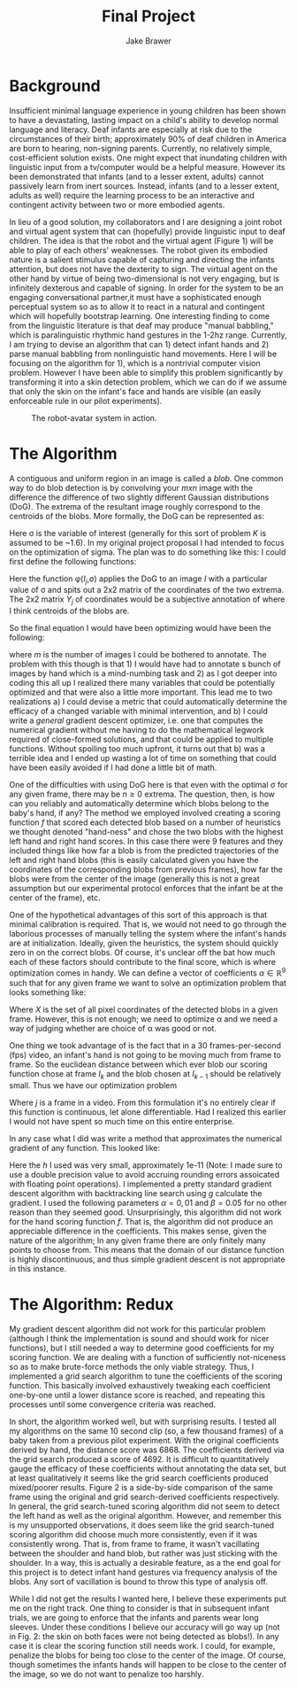 #+TITLE:     Final Project
#+AUTHOR:    Jake Brawer
#+EMAIL:     jake.brawer@yale.edu
#+OPTIONS: toc:nil
#+LaTeX_HEADER:\usepackage{amsmath}
#+LaTeX_HEADER:\usepackage{amssymb}

* Background

Insufficient minimal language experience in young children has been shown to have a devastating, lasting impact on a child's ability to develop normal language and literacy. Deaf infants are especially at risk due to the circumstances of their birth; approximately 90% of deaf children in America are born to hearing, non-signing parents. Currently, no relatively simple, cost-efficient solution exists. One might expect that inundating children with linguistic input from a tv/computer would be a helpful measure. However its been demonstrated that infants (and to a lesser extent, adults) cannot passively learn from inert sources. Instead, infants (and to a lesser extent, adults as well) require  the learning process to be an interactive and contingent activity between two or more embodied agents. 

In lieu of a good solution, my collaborators and I are designing a joint robot and virtual agent system that can (hopefully) provide linguistic input to deaf children. The idea is that the robot and the virtual agent (Figure 1) will be able to play of each others' weaknesses. The robot given its embodied nature is a salient stimulus capable of capturing and directing the infants attention, but does not have the dexterity to sign. The virtual agent on the other hand by virtue of being two-dimensional is not very engaging, but is infinitely dexterous and capable of signing. In order for the system to be an engaging conversational partner,it must have a sophisticated enough perceptual system so as to allow it to react in a natural and contingent which will hopefully bootstrap learning. One interesting finding to come from the linguistic literature is that deaf may produce "manual babbling," which is paralinguistic rhythmic hand gestures in the 1-2hz range. Currently, I am trying to devise an algorithm that can 1) detect infant hands and 2) parse manual babbling from nonlinguistic hand movements. Here I will be focusing on the algorithm for 1), which is a nontrivial computer vision problem. However I have been able to simplify this problem significantly by transforming it into a skin detection problem, which we can do if we assume that only the skin on the infant's face and hands are visible (an easily enforceable rule in our pilot experiments). 

#+CAPTION: The robot-avatar system in action. 
[[/home/jake/Downloads/P1050291.JPG]]

* The Algorithm 

A contiguous and uniform region in an image is called a /blob/. One common way to do blob detection is by convolving your $mxn$ image with the difference the difference of two slightly different Gaussian distributions (DoG). The extrema of the resultant image roughly correspond to the centroids of the blobs. More formally, the DoG can be represented as: 


\begin{equation*}
\begin{aligned}
\vspace
$\Gamma_{\sigma,K\sigma}(x,y)
=
I*(\frac{1}{2\pi \sigma^2} e^{-(x^2 + y^2)/(2 \sigma^2)} - \frac{1}{2\pi K^2 \sigma^2}  e^{-(x^2 + y^2)/(2 K^2 \sigma^2)})$
\end{aligned}
\end{equation*}

Here \sigma is the variable of interest (generally for this sort of problem $K$ is assumed to be ~1.6). In my original project proposal I had intended to focus on the optimization of sigma. The plan was to do something like this: I  could first define the following functions:

\begin{equation*}
\begin{aligned}
r_{j}(\sigma) = Y_{j} - \phi(I_{j},\sigma), \hspace {.5in} j=1,2,...,m
\end{aligned}
\end{equation*}

\vspace

Here the function \phi($I_{j}$,\sigma) applies the DoG to an image $I$ with a particular value of \sigma and spits out a 2x2 matrix of the coordinates of the two extrema. The 2x2 matrix $Y_j$ of coordinates would be a subjective annotation of where I think centroids of the blobs are.

So the final equation I would have been optimizing would have been the following:

\vspace

\begin{equation*}
\begin{aligned}
\underset{\sigma}{\text{minimize}}
& & r_{1}(\sigma)^{2} +  r_{2}(\sigma)^{2} + ... + r_{m}(\sigma)^{2}

\end{aligned}
\end{equation*}

where $m$ is the number of images I could be bothered to annotate. The problem with this though is that 1) I would have had to annotate s bunch of images by hand which is a mind-numbing task and 2) as I got deeper into coding this all up I realized there many variables that could be potentially optimized and that were also a little more important. This lead me to two realizations a) I could devise a metric that could automatically determine the efficacy of a changed variable with minimal intervention, and b) I could write a /general/ gradient descent optimizer, i.e. one that computes the numerical gradient without me having to do the mathematical legwork required of close-formed solutions, and that could be applied to multiple functions. Without spoiling too much upfront, it turns out that b) was a terrible idea and I ended up wasting a lot of time on something that could have been easily avoided if I had done a little bit of math.

One of the difficulties with using DoG here is that even with the optimal \sigma for any given frame, there may be $n \geq 0$ extrema. The question, then, is how can you reliably and automatically determine which blobs belong to the baby's hand, if any? The method we employed involved creating a scoring function $f$ that scored each detected blob based on a number of heuristics we thought denoted "hand-ness" and chose the two blobs with the highest left hand and right hand scores. In this case there were $9$ features and they included things like how far a blob is from the predicted trajectories of the left and right hand blobs (this is easily calculated given you have the coordinates of the corresponding blobs from previous frames), how far the blobs were from the center of the image (generally this is not a great assumption but our experimental protocol enforces that the infant be at the center of the frame), etc. 

One of the hypothetical advantages of this sort of this approach is that minimal calibration is required. That is, we would not need to go through the laborious processes of manually telling the system where the infant's hands are at initialization. Ideally, given the heuristics, the system should quickly zero in on the correct blobs. Of course, it's unclear off the bat how much each of these factors should contribute to the final score, which is where optimization comes in handy. We can define a vector of coefficients $\alpha \in \mathbb{R}^{9}$ such that for any given frame we want to solve an optimization problem that looks something like:


\begin{equation*}
\begin{aligned}
\underset{\forall x \in X}{\text{argmax}}
& & \alpha^{T}f(x)

\end{aligned}
\end{equation*}

Where $X$ is the set of all pixel coordinates of the detected blobs in a given frame. However, this is not enough; we need to optimize \alpha and we need a way of judging whether are choice of \alpha was good or not. 

One thing we took advantage of is the fact that in a 30 frames-per-second (fps) video, an infant's hand is not going to be moving much from frame to frame. So the euclidean distance between which ever blob our scoring function chose at frame $I_{k}$ and the blob chosen at $I_{k-1}$ should be relatively small. Thus we have our optimization problem 



\begin{equation*}
\begin{aligned}
\underset{\alpha}{\text{min}} & & \sum_{j = 2}^{n} & &  \lVert (\underset{\forall x \in X_{j}}{\text{argmax}} & & \alpha^{T}f(x))  - (\underset{\forall x \in X_{j-1}}{\text{argmax}} & &  \alpha^{T}f(x)) & \rVert^{2}

\end{aligned}
\end{equation*}

Where $j$ is a frame in a video. From this formulation it's no entirely clear if this function is continuous, let alone differentiable. Had I realized this earlier I would not have spent so much time on this entire enterprise.

In any case what I did was write a method that approximates the numerical gradient of any function. This looked like:

\begin{equation*}
\begin{aligned}
\nabla g(x,y,\ldots,z) \bigg\rvert_{(x_{0},y_{0}, \ldots ,z_{0})} = \frac{g(x_{0} + h,y_{0}, \ldots ,z_{0}) - g(x_{0} - h,y_{0}, \ldots ,z_{0})}{2h}\hat{x} + \ldots  \\
+  \frac{g(x_{0} ,y_{0}, \ldots ,z_{0} + h) - g(x_{0} - h,y_{0}, \ldots ,z_{0} - h )}{2h}\hat{z} 
\end{aligned}
\end{equation*}

Here the $h$  I used was very small, approximately 1e-11 (Note: I made sure to use a double precision value to avoid accruing rounding errors assoicated with floating point operations). I implemented a pretty standard gradient descent algorithm with backtracking line search using $g$ calculate the gradient. I used the following parameters $\alpha = 0,01$ and $\beta = 0.05$ for no other reason than they seemed good. Unsurprisingly, this algorithm did not work for the hand scoring function $f$. That is, the algorithm did not produce an appreciable difference in the coefficients. This makes sense, given the nature of the algorithm; In any given frame there are only finitely many points to choose from. This means that the domain of our distance function is highly discontinuous, and thus simple gradient descent is not appropriate in this instance. 



\begin{figure}
\centering
\begin{subfigure}{\textwidth}
  \centering
  \includegraphics[width=.4\linewidth]{/home/jake/Code/research/maki_2/baby_linguist/src/video_original_coeffs/DoG0.png}
  \label{fig:sub1}
\end{subfigure}%
\begin{subfigure}{\textwidth}
  \centering
  \includegraphics[width=.4\linewidth]{/home/jake/Code/research/maki_2/baby_linguist/src/video_best_coeffs/DoG0.png}
  \label{fig:sub2}
\end{subfigure}
\caption{Blob selection on filtered image using different coefficients. The image on the left uses the original coefficients derived by hand. The image on the right uses coefficients derived via grid search algorithm. Each grey circle denotes a blob. The bold grey circles denotes the blobs determined by the algorithm to be hands.}
\label{fig:test}
\end{figure}

* The Algorithm: Redux

My gradient descent algorithm did not work for this particular problem (although I think the implementation is sound and should work for nicer functions), but I still needed a way to determine good coefficients for my scoring function. We are dealing with a function of sufficiently not-niceness so as to make brute-force methods the only viable strategy. Thus, I implemented a grid search algorithm to tune the coefficients of the scoring function. This basically involved exhaustively tweaking each coefficient one-by-one until a lower distance score is reached, and repeating this processes until some convergence criteria was reached.

In short, the algorithm worked well, but with surprising results. I tested all my algorithms on the same 10 second clip (so, a few thousand frames) of a baby taken from a previous pilot experiment. With the original coefficients derived by hand, the distance score was 6868. The coefficients derived via the grid search produced a score of 4692. It is difficult to quantitatively gauge the efficacy of these coefficients without annotating the data set, but at least qualitatively it seems like the grid search coefficients produced mixed/poorer results. Figure 2 is a side-by-side comparison of the same frame using the original and grid search-derived coefficients respectively. In general, the grid search-tuned scoring algorithm did not seem to detect the left hand as well as the original algorithm. However, and remember this is my unsupported observations, it does seem like the grid search-tuned scoring algorithm did choose much more consistently, even if it was consistently wrong. That is, from frame to frame, it wasn't vacillating between the shoulder and hand blob, but rather was just sticking with the shoulder. In a way, this is actually a desirable feature, as a the end goal for this project is to detect infant hand gestures via frequency analysis of the blobs. Any sort of vacillation is bound to throw this type of analysis off. 

While I did not get the results I wanted here, I believe these experiments put me on the right track. One thing to consider is that in subsequent infant trials, we are going to enforce that the infants and parents wear long sleeves. Under these conditions I believe our accuracy will go way up (not in Fig. 2: the skin on both faces were not being detected as blobs!). In any case it is clear the scoring function still needs work. I could, for example, penalize the blobs for being too close to the center of the image. Of course, though sometimes the infants hands will happen to be close to the center of the image, so we do not want to penalize too harshly.

